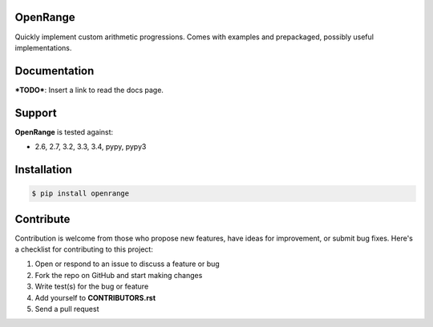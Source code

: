
OpenRange
=========

Quickly implement custom arithmetic progressions. Comes with examples and prepackaged, possibly useful implementations.

Documentation
=============

***TODO***: Insert a link to read the docs page.

Support
=======

**OpenRange** is tested against:

* 2.6, 2.7, 3.2, 3.3, 3.4, pypy, pypy3

Installation
============

.. code-block:: bash

    $ pip install openrange

Contribute
==========

Contribution is welcome from those who propose new features, have ideas for improvement, or submit bug fixes. Here's a checklist for contributing to this project:

#. Open or respond to an issue to discuss a feature or bug
#. Fork the repo on GitHub and start making changes
#. Write test(s) for the bug or feature
#. Add yourself to **CONTRIBUTORS.rst**
#. Send a pull request

